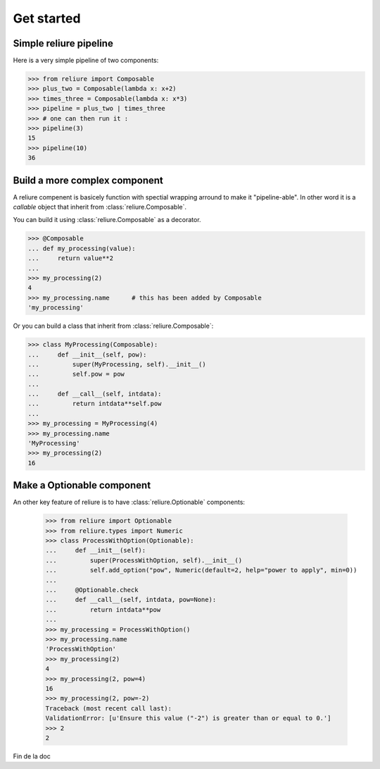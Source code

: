 Get started
===========

Simple reliure pipeline
--------------------

Here is a very simple pipeline of two components:

>>> from reliure import Composable
>>> plus_two = Composable(lambda x: x+2)
>>> times_three = Composable(lambda x: x*3)
>>> pipeline = plus_two | times_three
>>> # one can then run it :
>>> pipeline(3)
15
>>> pipeline(10)
36


Build a more complex component
--------------------------

A reliure compenent is basicely function with spectial wrapping arround to make
it "pipeline-able". In other word it is a *callable* object that inherit from
:class:`reliure.Composable`.

You can build it using :class:`reliure.Composable` as a decorator.

>>> @Composable
... def my_processing(value):
...     return value**2
...
>>> my_processing(2)
4
>>> my_processing.name      # this has been added by Composable
'my_processing'

Or you can build a class that inherit from :class:`reliure.Composable`:

>>> class MyProcessing(Composable):
...     def __init__(self, pow):
...         super(MyProcessing, self).__init__()
...         self.pow = pow
... 
...     def __call__(self, intdata):
...         return intdata**self.pow
... 
>>> my_processing = MyProcessing(4)
>>> my_processing.name
'MyProcessing'
>>> my_processing(2)
16


Make a Optionable component
------------------------

An other key feature of reliure is to have :class:`reliure.Optionable` components:

    >>> from reliure import Optionable
    >>> from reliure.types import Numeric
    >>> class ProcessWithOption(Optionable):
    ...     def __init__(self):
    ...         super(ProcessWithOption, self).__init__()
    ...         self.add_option("pow", Numeric(default=2, help="power to apply", min=0))
    ... 
    ...     @Optionable.check
    ...     def __call__(self, intdata, pow=None):
    ...         return intdata**pow
    ... 
    >>> my_processing = ProcessWithOption()
    >>> my_processing.name
    'ProcessWithOption'
    >>> my_processing(2)
    4
    >>> my_processing(2, pow=4)
    16
    >>> my_processing(2, pow=-2)
    Traceback (most recent call last):
    ValidationError: [u'Ensure this value ("-2") is greater than or equal to 0.']
    >>> 2
    2

Fin de la doc



